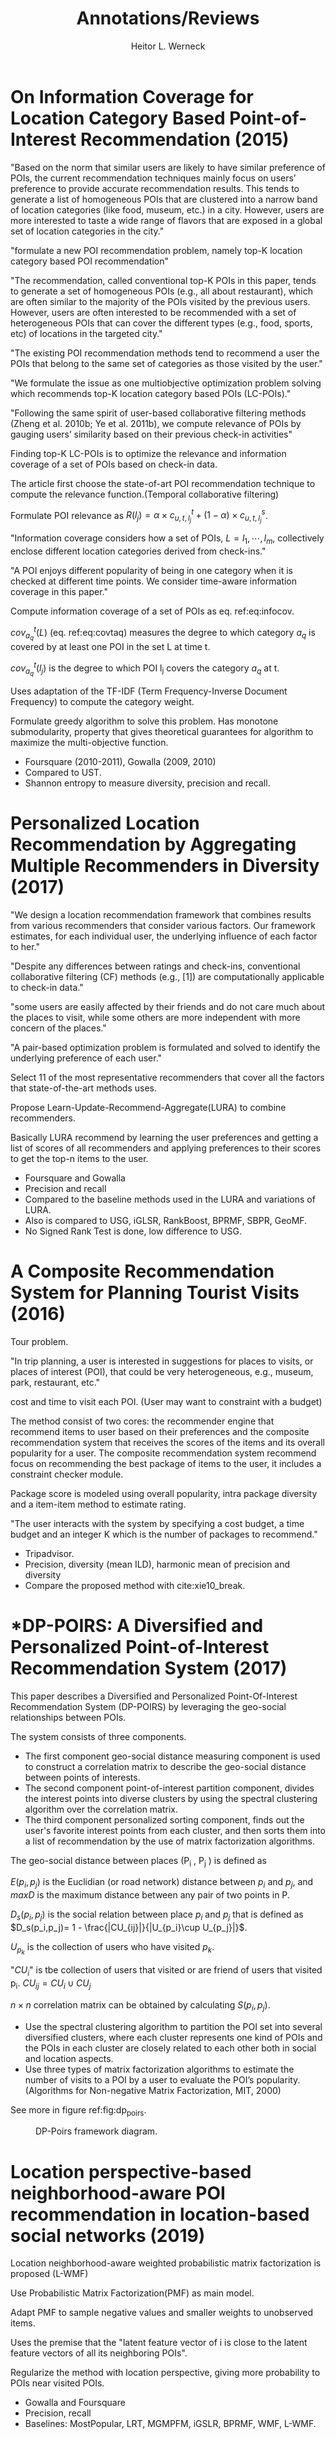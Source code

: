 #+LATEX_HEADER: \usepackage{blindtext}
#+LATEX_HEADER: \usepackage{multirow}
#+OPTIONS: toc:nil
#+DATE:
#+AUTHOR: Heitor L. Werneck
#+TITLE:  Annotations/Reviews

* On Information Coverage for Location Category Based Point-of-Interest Recommendation (2015)

  # We tackle the same problem, however not focusing on it.

  "Based on the norm
  that similar users are likely to have similar preference of
  POIs, the current recommendation techniques mainly focus
  on users’ preference to provide accurate recommendation results. This tends to generate a list of homogeneous POIs that
  are clustered into a narrow band of location categories (like
  food, museum, etc.) in a city. However, users are more interested to taste a wide range of flavors that are exposed in
a global set of location categories in the city."

  "formulate a new POI recommendation problem, namely
  top-K location category based POI recommendation"

  "The recommendation, called conventional top-K POIs in this paper, tends to
  generate a set of homogeneous POIs (e.g., all about restaurant), which are often similar to the majority of the POIs visited by the previous users.
  However, users are often interested to be recommended with a set of heterogeneous POIs
  that can cover the different types (e.g., food, sports, etc) of
  locations in the targeted city."

  "The existing POI recommendation methods tend to
  recommend a user the POIs that belong to the same set of
  categories as those visited by the user."

  "We formulate the issue as one multiobjective optimization problem solving which recommends
  top-K location category based POIs (LC-POIs)."

  "Following the same spirit of user-based collaborative filtering 
  methods (Zheng et al. 2010b; Ye et al. 2011b), we
  compute relevance of POIs by gauging users’ similarity
  based on their previous check-in activities"

  Finding top-K LC-POIs is to optimize the relevance and
  information coverage of a set of POIs based on check-in
  data.

  The article first choose the state-of-art POI recommendation technique to compute the relevance function.(Temporal collaborative filtering)

  Formulate POI relevance as $R(l_j) = \alpha \times c^{t}_{u,t,l_j}+(1-\alpha)\times c^{s}_{u,t,l_j}$.

  "Information coverage considers how a set of POIs, $L = {l_1 , \cdots , l_m }$, collectively enclose different location categories derived from check-ins."

  "A POI enjoys different popularity of
  being in one category when it is checked at different time
  points. We consider time-aware information coverage in this
  paper."

  Compute information coverage of a set of POIs as eq. ref:eq:infocov.

#+BEGIN_EXPORT latex
\begin{equation}
\label{eq:infocov}
I(L) = \sum_{a_q \in A} w_{a_q}^{t} cov^{t}_{a_q}(L)
\end{equation}
#+END_EXPORT

$cov^{t}_{a_q}(L)$ (eq. ref:eq:covtaq) measures the degree to which category $a_q$ is covered by at least one POI in the set L at time t.

#+BEGIN_EXPORT latex
\begin{equation}
\label{eq:covtaq}
cov^{t}_{a_q} = 1- \prod_{l_j \in L} [1-cov^{t}_{a_q}(l_j)]
\end{equation}
#+END_EXPORT

$cov^{t}_{a_q}(l_j)$ is the degree to which POI l_j covers the category $a_q$ at t.

Uses adaptation of the TF-IDF (Term Frequency-Inverse Document Frequency) to compute the category weight.

Formulate greedy algorithm to solve this problem. Has monotone submodularity, property that gives theoretical guarantees for algorithm to maximize the multi-objective function.

- Foursquare (2010-2011), Gowalla (2009, 2010)
- Compared to UST.
- Shannon entropy to measure diversity, precision and recall.


* Personalized Location Recommendation by Aggregating Multiple Recommenders in Diversity (2017)



"We design a location recommendation framework that combines results from various recommenders that consider various factors. Our framework estimates, for each individual user, the underlying influence of each factor to her."

"Despite any differences between ratings and check-ins, conventional collaborative filtering (CF) methods (e.g., [1]) are computationally applicable to check-in data."

"some users are easily affected by their friends
and do not care much about the places to visit, while some others
are more independent with more concern of the places."

"A pair-based optimization
problem is formulated and solved to identify the underlying preference of each user."

Select 11 of the most representative recommenders that cover all the factors that state-of-the-art methods uses.

Propose Learn-Update-Recommend-Aggregate(LURA) to combine recommenders.

Basically LURA recommend by learning the user preferences and getting a list of scores of all recommenders and applying preferences to their scores to get the top-n items to the user.

#+BEGIN_EXPORT latex
\begin{table}
  \scriptsize
    \centering
    \begin{tabular}{|c|c|c|c|}
    \hline
    \multicolumn{4}{|c|}{Methods}\\
    \hline
    User-based CF & Item-based CF & Probabilistic & Matrix factorization \\ 
    \hline
    User-based CF      & Item-based CF & Power-law model&Implicit matrix factorization \\
    Friend-based CF    & Time-weighted CF & Kernel density model&\\
    Friend-based CF    &&Spatial kernel density model&\\
    Friend-location CF &&&\\
    Geo-Distance CF    &&&\\
    Category CF        &&&\\\hline
    \end{tabular}
\caption{LURA recommenders/methods}
\end{table}
#+END_EXPORT

- Foursquare and Gowalla
- Precision and recall
- Compared to the baseline methods used in the LURA and variations of LURA.
- Also is compared to USG, iGLSR, RankBoost, BPRMF, SBPR, GeoMF.
- No Signed Rank Test is done, low difference to USG.


* A Composite Recommendation System for Planning Tourist Visits (2016)
  Tour problem.

  "In trip planning, a user is interested in suggestions for
  places to visits, or places of interest (POI), that could be very
  heterogeneous, e.g., museum, park, restaurant, etc."

  cost and time to visit each POI. (User may want to constraint with a budget) 

  The method consist of two cores: the recommender engine that recommend items to user based on their preferences and the composite recommendation system that receives the scores of the items and its overall popularity for a user. The composite recommendation system recommend focus on recommending the best package of items to the user, it includes a constraint checker module.

  Package score is modeled using overall popularity, intra package diversity and a item-item method to estimate rating.

  "The user
  interacts with the system by specifying a cost budget, a time
  budget and an integer K which is the number of packages to
  recommend."


  - Tripadvisor.
  - Precision, diversity (mean ILD), harmonic mean of precision and diversity
  - Compare the proposed method with cite:xie10_break.


* *DP-POIRS: A Diversified and Personalized Point-of-Interest Recommendation System (2017)

This paper describes a Diversified and Personalized Point-Of-Interest Recommendation System (DP-POIRS) by leveraging the geo-social relationships between POIs.

The system consists of three components.
- The first component geo-social distance measuring component is used to construct a correlation matrix to describe the geo-social distance between points of interests.
- The second component point-of-interest partition component, divides the interest points into diverse clusters by using the spectral clustering algorithm over the correlation matrix.
- The third component personalized sorting component, finds out the user's favorite interest points from each cluster, and then sorts them into a list of recommendation by the use of matrix factorization algorithms.

The geo-social distance between places (P_i , P_j ) is defined as

\begin{equation}
\begin{aligned}
D_{gs}(p_i, p_j) = \omega \cdot D_p(p_i,p_j) + (1-\omega)\cdot D_s(p_i, p_j)\\
w \in [0,1]\\
D_p(p_i, p_j) = \frac{E(p_i, p_j)}{maxD}\\
\end{aligned}
\end{equation}

$E(p_i, p_j)$ is the Euclidian (or road network) distance between $p_i$ and $p_j$, and $maxD$ is the maximum distance between any pair of two points in P.

$D_s(p_i, p_j)$ is the social relation between place $p_i$ and $p_j$ that is defined as $D_s(p_i,p_j)= 1 - \frac{|CU_{ij}|}{|U_{p_i}\cup U_{p_j}|}$.

$U_{p_{k}}$ is the collection of users who have visited $p_k$.

"$CU_{i}$" is tbe collection of users that visited or are friend of users that visited p_i. $CU_{ij}= CU_i \cup CU_j$


\begin{equation}
S(p_i, p_j) = 1 - D_{gs}(p_i, p_j)
\end{equation} 

$n\times n$ correlation matrix can be obtained by calculating $S(p_i, p_j)$.

- Use the spectral clustering algorithm to partition the POI set into several diversified clusters, where each cluster represents one kind of POIs and the POIs in each cluster are closely related to each other both in social and location aspects.
- Use three types of matrix factorization algorithms to estimate the number of visits to a POI by a user to evaluate the POI’s popularity.(Algorithms for Non-negative Matrix Factorization, MIT, 2000)

See more in figure ref:fig:dp_poirs.

#+CAPTION: DP-Poirs framework diagram.
#+NAME: fig:dp_poirs
#+LABEL: fig:dp_poirs
[[./img/dp_poirs.png]]

* Location perspective-based neighborhood-aware POI recommendation in location-based social networks (2019)

  Location neighborhood-aware weighted probabilistic matrix factorization is proposed (L-WMF)

  Use Probabilistic Matrix Factorization(PMF) as main model.
  
  Adapt PMF to sample negative values and smaller weights to unobserved items.

  Uses the premise that the "latent feature
  vector of i is close to the latent feature vectors of all its neighboring POIs".
  
  Regularize the method with location perspective, giving more probability to POIs near visited POIs.

  - Gowalla and Foursquare
  - Precision, recall
  - Baselines: MostPopular, LRT, MGMPFM, iGSLR, BPRMF, WMF, L-WMF.

* *Recommendations based on user effective point-of-interest path (2019)
  "algorithms tend to generate a list of unrelated POIs that user cannot continuously visit due to lack of appropriate associations."

  "In this paper, we first proposed a concept that can recommend POIs by considering both category diversity features of POIs and possible associations of POIs. Then, we developed a top-k POI recommendation model based on effective path coverage"

  "According to users behavioral characteristics, a set of
POIs that users used to continuously visit is defined as a
valid path, the associations among POIs are characterized
by the users access records, and users tend to continuously
access the POIs with strong associations. Thus, we analyzed
the associations among the POIs to determine a valid path,
and generated a set of recommended POIs to cover more
effective paths for users to continuously access in a convenient way."

"This research has made the following significant contributions: We proposed the concept of effective path in this paper. In  order to avoid a large number of invalid recommendations, in this work, measures were taken to make the recommended POIs cover more effective and convenient paths for users to access based on associations among POIs. By increasing the effectiveness of path coverage, it can improve the diversity, because the higher the effective path coverage is, the more service categories will the POI set contain. Meanwhile, this method can improve the probability of valid recommendations, allowing users to choose different effective paths from a set of POIs rather than a single POI to visit."

- Effective path coverage is NP hard.
- Developed approximate knapsack algorithm (AKA)
- Foursquare and Gowalla.

A effective path set is denoted as $L = l_1 , l_2 ... l_n$ and $n \geq 1$ , L(P) denotes the effective path set in POI set P.

- The model computes a relevance score for each POI.
- Employ FP-growth algorithm to analyze users check-in data for mining of all associated services categories, and to calculate the effective path coverage by taking this information into account.
- Finally the model computes a score for each POI that incorporates both de relevance score and effective path coverage.

Uses a CF algorithm to obtain the POI relevance (score).

For a given user u at time t the relevance score is computated as eq. ref:eq:effectivepathrelscore:

#+BEGIN_EXPORT latex
\begin{equation}
\label{eq:effectivepathrelscore}
R_{u,t,p_i} = \alpha \times \bar{c}^{(t)}_{u,t,p_i} + (1-\alpha) \times \bar{c}^{(s)}_{u,t,p_i}
\end{equation}
#+END_EXPORT

$\bar{c}^{(t)}_{u,t,p_i}$ is the recommendation score that user u will visit $p_i$ at time $t$. (It is computed based on the similarity of users check-in activities.
$\bar{c}^{(s)}_{u,t,p_i}$ is the recommendation score computed based on the spatial influence of POIs previously visited by users.

*frequent pattern mining concept is used.

FP-growth algorithm is used to mine the correlatade services.

In eq. ref:eq:effectivepathfo: $\sigma(u,t,p^k)$ is the recommendation score of the POI set $p^k$ to the user u at time t; $R_{p^k}$ is the relevance that user u will visit the POI set $p^{k}$ at time t; $E(p^k)$ is the effective path coverage score.

#+BEGIN_EXPORT latex
\begin{equation}
\label{eq:effectivepathfo}
max \sigma(u,t,p^k) = (1-\beta)R_{p^k} + \beta E(p^k)
\end{equation}
#+END_EXPORT


- Foursquare(2010) and Gowalla(2010).
- Comparated to user-spatial-temporal unified framework(UST) and LC-POIs. cite:chen2015information,yuan2013time
- Precision, recall and diversity (Service diversity).


* *GeoTeCS: Exploiting Geographical, Temporal, Categorical and Social aspects for Personalized POI Recommendation (2016)

  "proposes a matrix factorization based location recommender that incorporates all the major aspects -the categorical, the geographical, the social, and the temporal aspects into a single model"

  "The user’s affinity towards the nearby locations adds the constraint of the spatial aspect in this domain"
  
#+CAPTION: Impact of different aspect in check-in trends.
#+NAME: fig:diff_aspects
[[./img/diff_aspects.png]]


"For instance, the research cite:ye10_locat has shown that only - 96% of people share < 10% of the commonly visited places and - 87% of people share nothing at all."

GeoTeCS is a weighted matrix factorization based model.

"The basic idea behind GeoTeCS is to divide the check-in locations into L grids or regions ($g_l$ such that $\mathbb{L} = \{g_1 , g_2 , ...., g_L \}$)."

"GeoTeCS realizes the locations as the sequential grids of equal area ensuring each area has location with some check-ins."

Defines the user influence area or activity area as the region/area which depicts high probability of the check-in of user.

Influence area of POIs have the normal distribution centered at them.(uses normal distribution to model influence of POIs in grids)

Model incorporate the notion that locations with the same category of POI visited in the past might have potential visits.
Also if POI in the vicinity have check-in time similar to visited POI them this is a potential POI to be visited by the user.

The influence of user u to POI p is modeled with the combination of the social and user influences.

- Gowalla and Weeplaces.
- 5-fold cross-validation.
- top 5, 10, 15, 20
- Precision, recall, f-score
- Compared to Ye et al. cite:ye10_locat, LBSNRank cite:jin12_lbsnr, Wang et al. cite:wang13_locat, FMFMGM, GeoMFTD, GeoTeCS

"(the dense patches within 0.5 km indicate that most of the users’ had the check-ins in the near places)."


* User modeling for point-of-interest recommendations in location-based social networks: the state-of-the-art (2017)

  The structure of a LBSN is as figure ref:fig:lbsn_struct.

  "There are three types
  of data in LBSNs: (1) user check-ins: the data record users’
  check-ins at different geographical locations at different
  times; (2) users’ social relationships: the data record users’
social relationships; and (3) social activities: the data record
the social activities where users participate at different
geographical locations and at different times, or shared
social media information."

  Summarize data characteristics of LBSN as the following:
  
  - Multilayer Heterogeneous Networks.
  - Geographical-Temporal Characteristics.
  - Explicit Location Description.
  - Unambiguous Social Relationships.
  - User-Driven Big Data.
  - Data Sparsity.

  #+CAPTION: Frameworkof LBSNs.
  #+NAME: fig:lbsn_struct
  [[./img/lbsn_struct.png]]


  Separate user modeling algorithms into four main categories:
  - Pure check-in data-based user modeling
  - Geographical information-based user modeling
    - Bayesian Model-Based user modeling
    - Latent Factor Model.
      - Geographical neighbors
      - Geographical regions
  - Spatiotemporal information-based user modeling
    - Time-Aware User Modeling.
    - Sequential Influence-Based User Modeling
  - Geosocial information-based user modeling
    

  Show the following challenges in recommendation:

  - Mining Users’ Check-Ins and Social Activities in LBSNs
  - The Relevance between Users’ Check-Ins and Social Relationships.
  - The Interpretation of Recommendations.
  - Scalability.
  - Privacy Preservation.

  bibliographystyle:plain
  bibliography:review.bib



* Personalized Re-ranking for Recommendation (2019)



